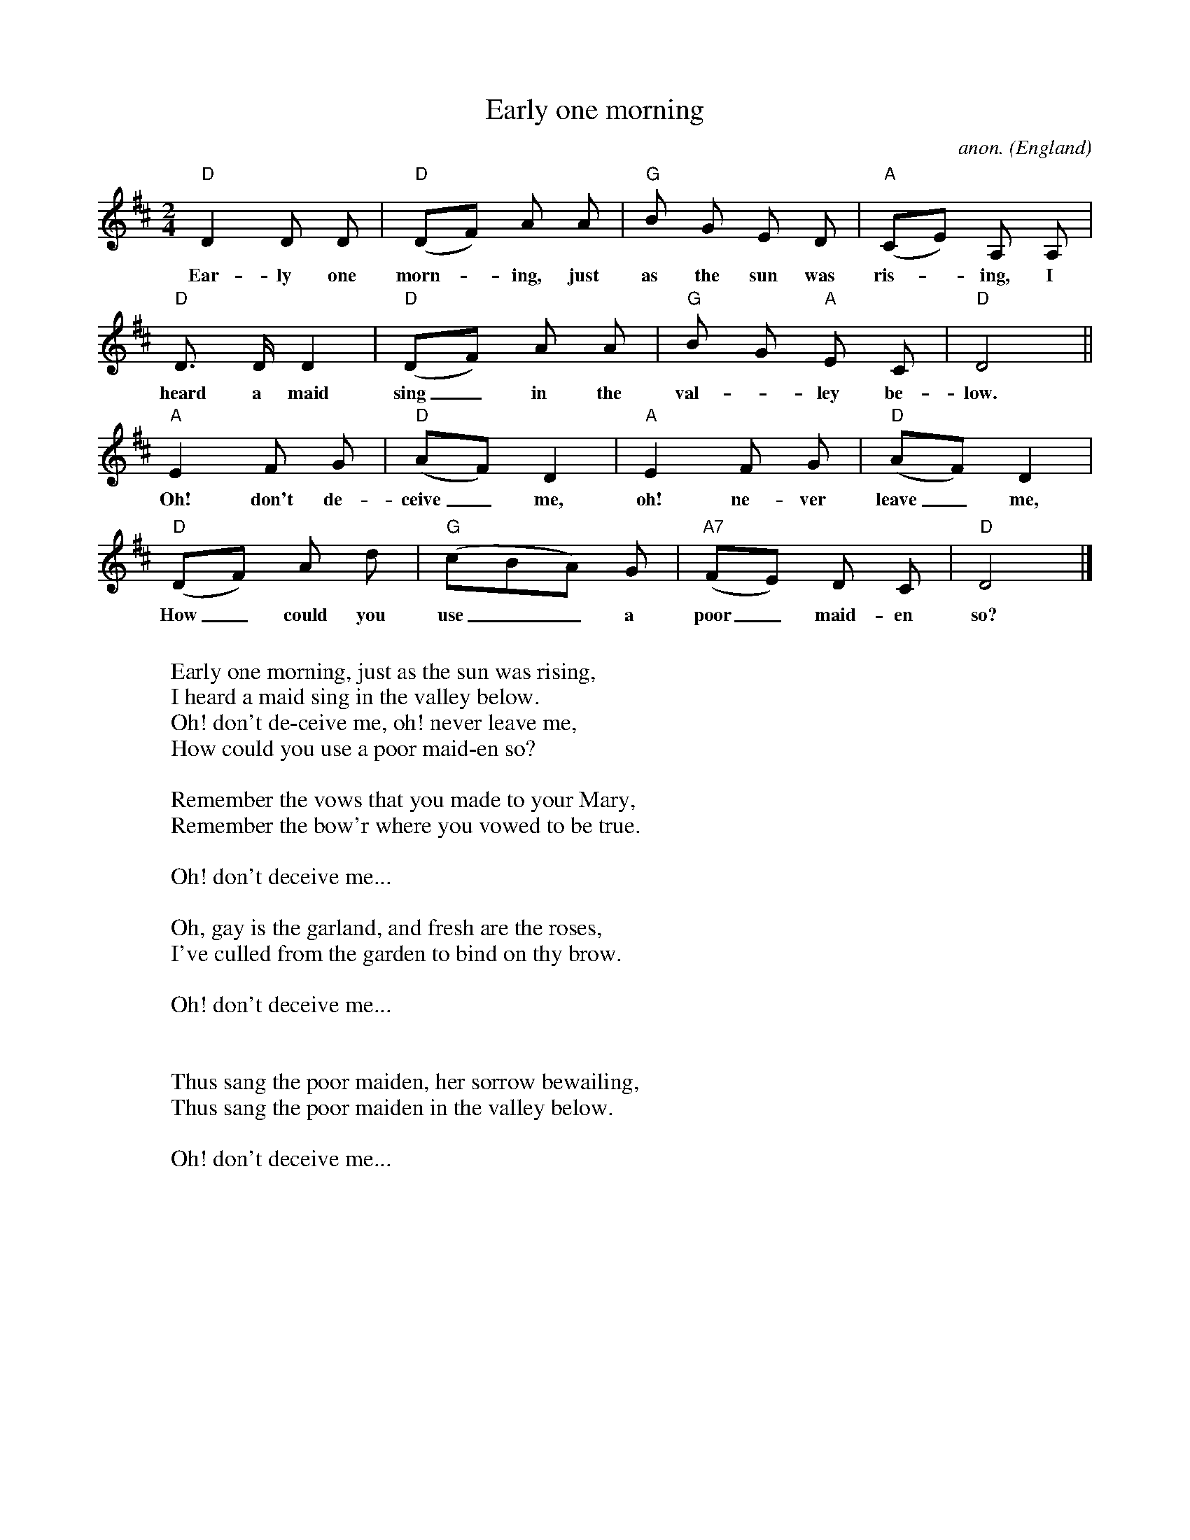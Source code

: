 X: 1
T:Early one morning
C:anon.
O:England
Z:Transcribed by Frank Nordberg - http://www.musicaviva.com
M:2/4
L:1/8
K:D
"D"D2 D D|"D"(DF) A A|"G"B G E D|"A"(CE) A, A,|
w:Ear-ly one morn-_ing, just as the sun was ris-_ing, I
"D"D> D D2|"D"(DF) A A|"G"B G "A"E C|"D"D4||
w:heard a maid sing_ in the val-_ley be-low.
"A"E2 F G|"D"(AF) D2|"A"E2 F G|"D"(AF) D2|
w:Oh! don't de-ceive_ me, oh! ne-ver leave_ me,
"D"(DF) A d|"G"(cBA) G|"A7"(FE) D C|"D"D4|]
w:How_ could you use__ a poor_ maid-en so?
W:
W:Early one morning, just as the sun was rising,
W:I heard a maid sing in the valley below.
W:  Oh! don't de-ceive me, oh! never leave me,
W:  How could you use a poor maid-en so?
W:
W:Remember the vows that you made to your Mary,
W:Remember the bow'r where you vowed to be true.
W:
W:  Oh! don't deceive me...
W:
W:Oh, gay is the garland, and fresh are the roses,
W:I've culled from the garden to bind on thy brow.
W:
W:  Oh! don't deceive me...
W:
W:
W:Thus sang the poor maiden, her sorrow bewailing,
W:Thus sang the poor maiden in the valley below.
W:
W:  Oh! don't deceive me...
